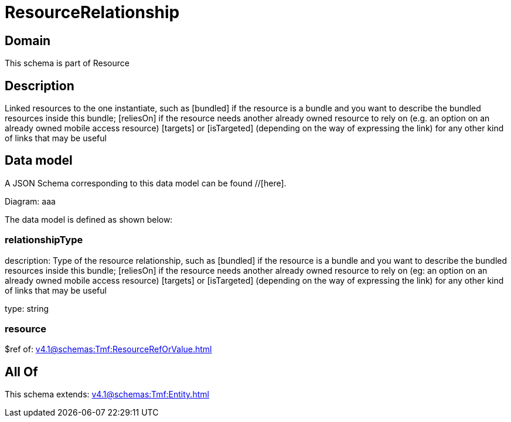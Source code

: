 = ResourceRelationship

[#domain]
== Domain

This schema is part of Resource

[#description]
== Description
Linked resources to the one instantiate, such as [bundled] if the resource is a bundle and you want to describe the bundled resources inside this bundle; [reliesOn] if the resource needs another already owned resource to rely on (e.g. an option on an already owned mobile access resource) [targets] or [isTargeted] (depending on the way of expressing the link) for any other kind of links that may be useful


[#data_model]
== Data model

A JSON Schema corresponding to this data model can be found //[here].

Diagram:
aaa

The data model is defined as shown below:


=== relationshipType
description: Type of the resource relationship, such as [bundled] if the resource is a bundle and you want to describe the bundled resources inside this bundle; [reliesOn] if the resource needs another already owned resource to rely on (eg: an option on an already owned mobile access resource) [targets] or [isTargeted] (depending on the way of expressing the link) for any other kind of links that may be useful

type: string


=== resource
$ref of: xref:v4.1@schemas:Tmf:ResourceRefOrValue.adoc[]


[#all_of]
== All Of

This schema extends: xref:v4.1@schemas:Tmf:Entity.adoc[]

